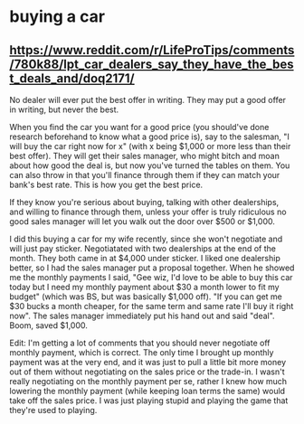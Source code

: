 * buying a car
** https://www.reddit.com/r/LifeProTips/comments/780k88/lpt_car_dealers_say_they_have_the_best_deals_and/doq2171/
No dealer will ever put the best offer in writing. They may put a good offer in writing, but never the best.

When you find the car you want for a good price (you should've done research beforehand to know what a good price is), say to the salesman, "I will buy the car right now for x" (with x being $1,000 or more less than their best offer). They will get their sales manager, who might bitch and moan about how good the deal is, but now you've turned the tables on them. You can also throw in that you'll finance through them if they can match your bank's best rate. This is how you get the best price.

If they know you're serious about buying, talking with other dealerships, and willing to finance through them, unless your offer is truly ridiculous no good sales manager will let you walk out the door over $500 or $1,000.

I did this buying a car for my wife recently, since she won't negotiate and will just pay sticker. Negotiatated with two dealerships at the end of the month. They both came in at $4,000 under sticker. I liked one dealership better, so I had the sales manager put a proposal together. When he showed me the monthly payments I said, "Gee wiz, I'd love to be able to buy this car today but I need my monthly payment about $30 a month lower to fit my budget" (which was BS, but was basically $1,000 off). "If you can get me $30 bucks a month cheaper, for the same term and same rate I'll buy it right now". The sales manager immediately put his hand out and said "deal". Boom, saved $1,000.

Edit: I'm getting a lot of comments that you should never negotiate off monthly payment, which is correct. The only time I brought up monthly payment was at the very end, and it was just to pull a little bit more money out of them without negotiating on the sales price or the trade-in. I wasn't really negotiating on the monthly payment per se, rather I knew how much lowering the monthly payment (while keeping loan terms the same) would take off the sales price. I was just playing stupid and playing the game that they're used to playing.
